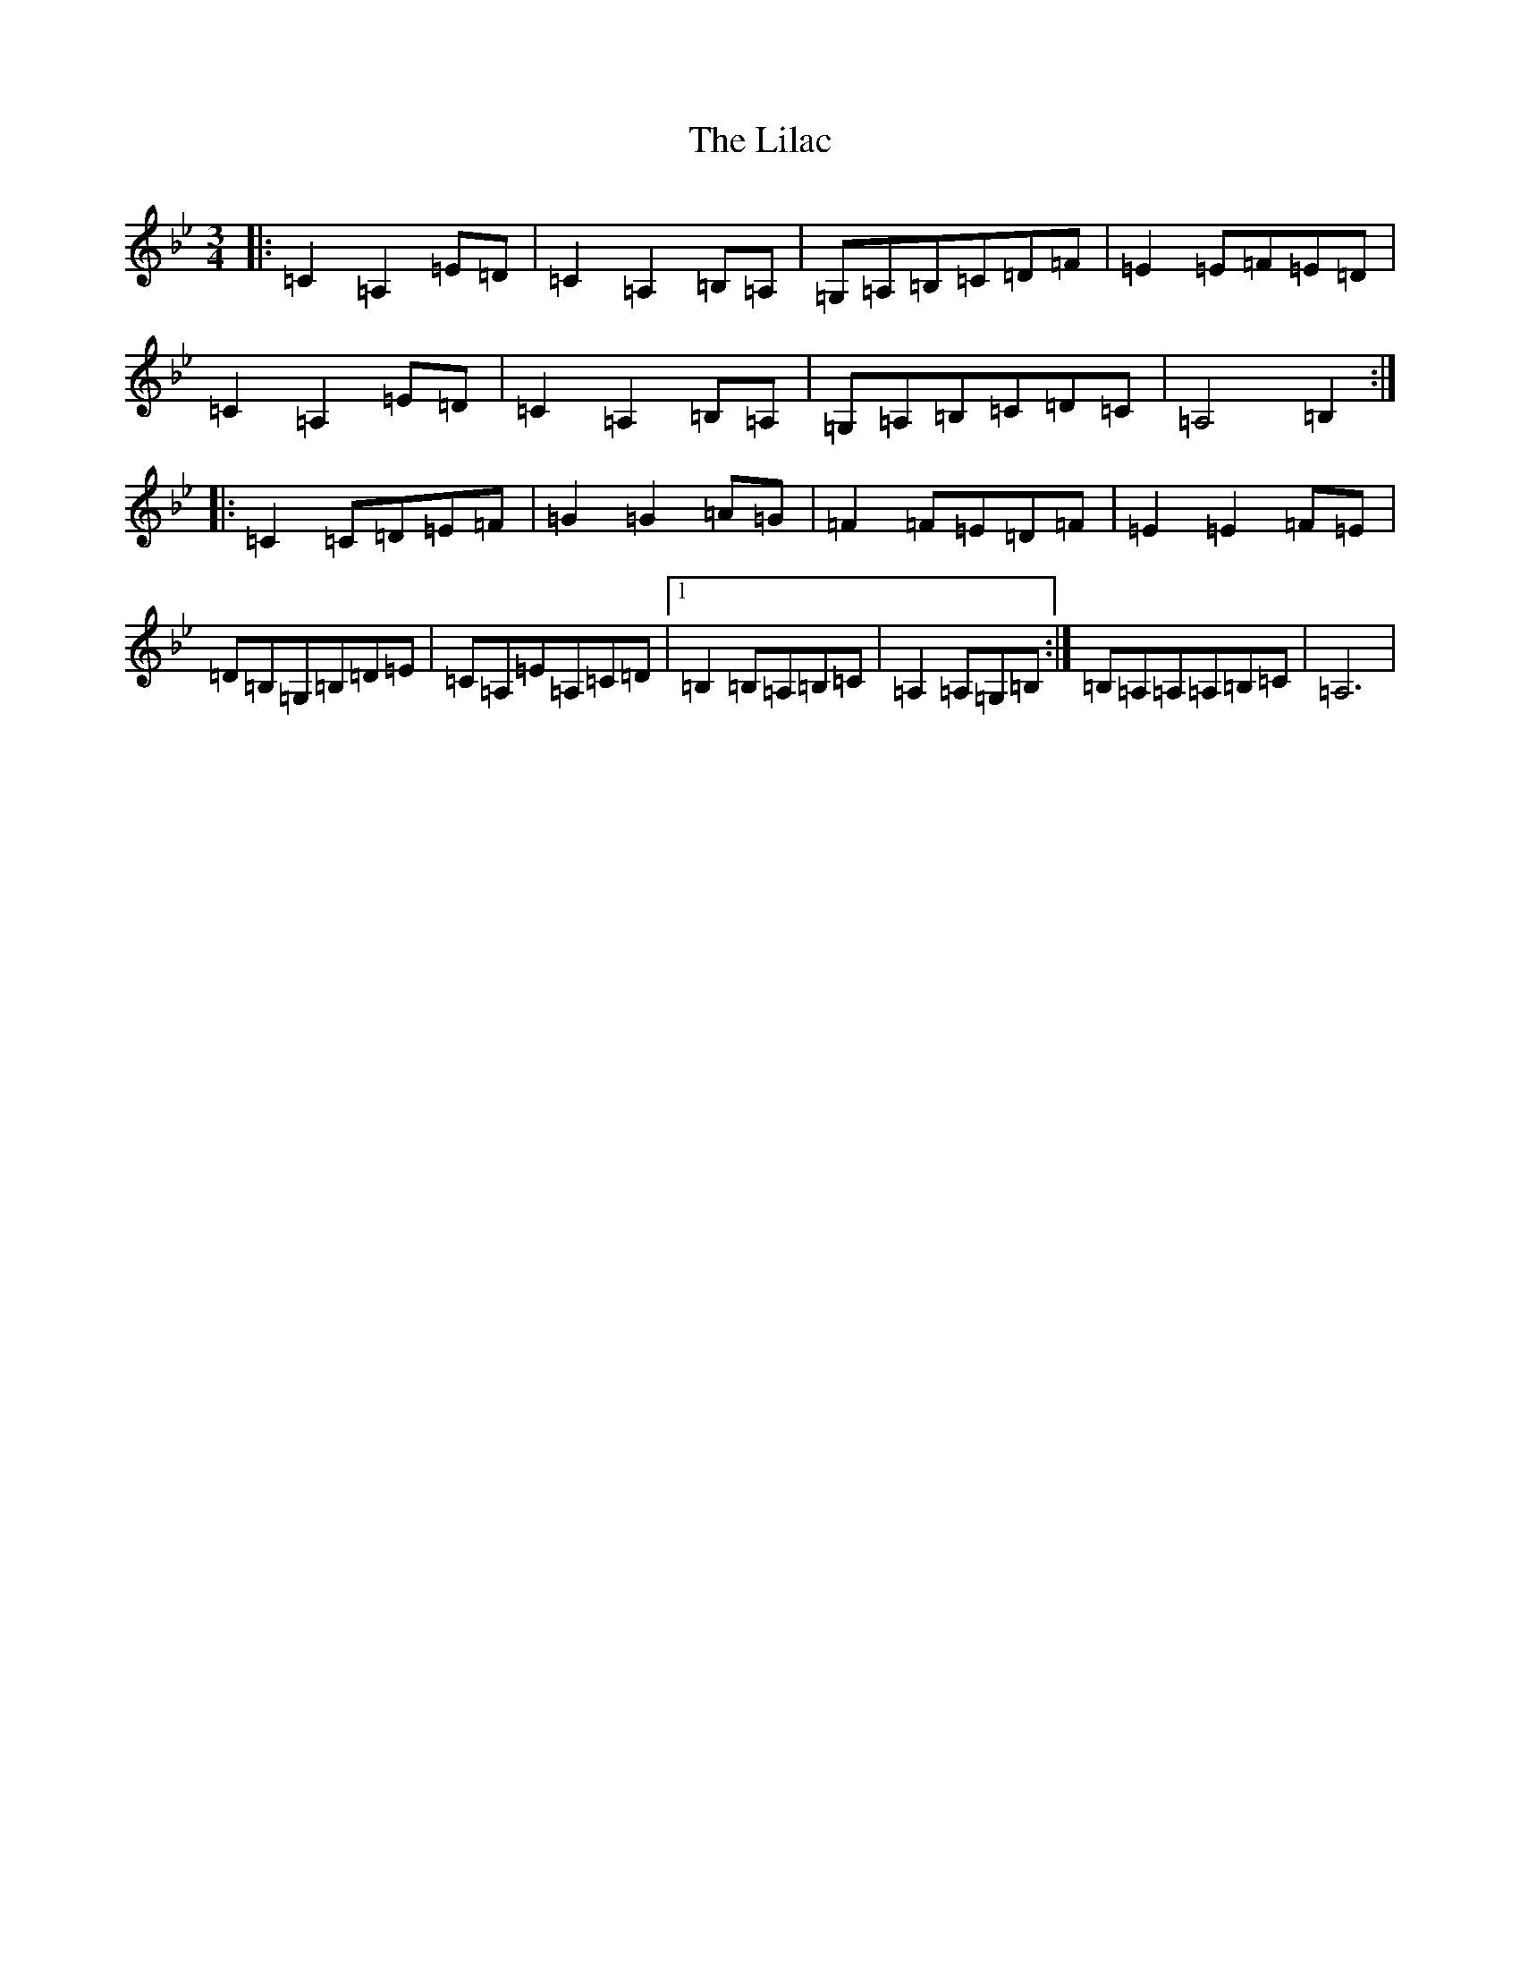 X: 19270
T: Lilac, The
S: https://thesession.org/tunes/923#setting923
R: waltz
M:3/4
L:1/8
K: C Dorian
|:=C2=A,2=E=D|=C2=A,2=B,=A,|=G,=A,=B,=C=D=F|=E2=E=F=E=D|=C2=A,2=E=D|=C2=A,2=B,=A,|=G,=A,=B,=C=D=C|=A,4=B,2:||:=C2=C=D=E=F|=G2=G2=A=G|=F2=F=E=D=F|=E2=E2=F=E|=D=B,=G,=B,=D=E|=C=A,=E=A,=C=D|1=B,2=B,=A,=B,=C|=A,2=A,=G,=B,:|=B,=A,=A,=A,=B,=C|=A,6|